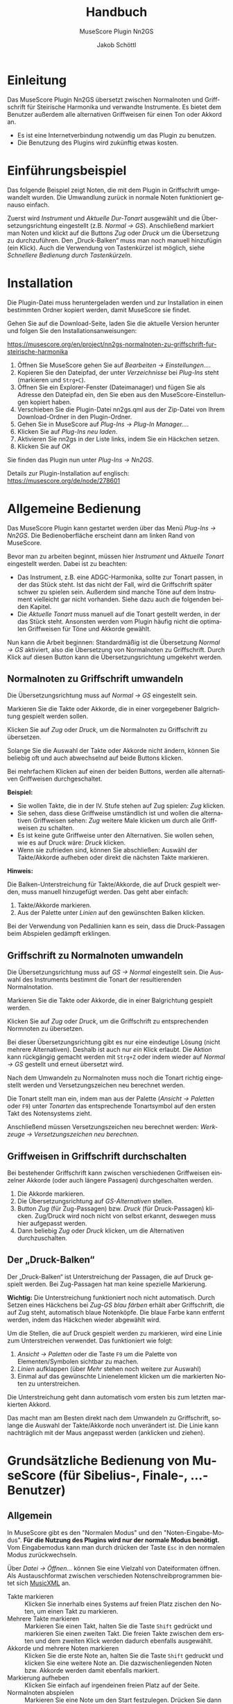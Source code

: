 #+TITLE:    Handbuch
#+SUBTITLE: MuseScore Plugin Nn2GS
#+AUTHOR:   Jakob Schöttl
#+EMAIL:    jschoett@gmail.com

#+LANGUAGE: de-de
#+LATEX_HEADER: \usepackage[ngerman]{babel}

#+LATEX: \newpage

* Einleitung

Das MuseScore Plugin Nn2GS übersetzt zwischen Normalnoten und
Griffschrift für Steirische Harmonika und verwandte Instrumente.
Es bietet dem Benutzer außerdem alle alternativen Griffweisen für
einen Ton oder Akkord an.

- Es ist eine Internetverbindung notwendig um das Plugin zu benutzen.
- Die Benutzung des Plugins wird zukünftig etwas kosten.

* Einführungsbeispiel

Das folgende Beispiel zeigt Noten, die mit dem Plugin in Griffschrift
umgewandelt wurden. Die Umwandlung zurück in normale Noten
funktioniert genauso einfach.

Zuerst wird /Instrument/ und /Aktuelle Dur-Tonart/ ausgewählt und
die Übersetzungsrichtung eingestellt (z.B. /Normal → GS/).
Anschließend markiert man Noten und klickt auf die Buttons /Zug/ oder
/Druck/ um die Übersetzung zu durchzuführen.
Den „Druck-Balken“ muss man noch manuell hinzufügin (ein Klick).
Auch die Verwendung von Tastenkürzel ist möglich,
siehe [[*Schnellere Bedienung durch Tastenkürzeln][Schnellere Bedienung durch Tastenkürzeln]].

#+DOWNLOADED: https://musescore.org/sites/musescore.org/files/styles/width_1480/public/2021-01/screenshot.png @ 2021-01-09 19:43:03
[[file:images/2021-01-09_19-43-03_screenshot.png]]

* Installation

Die Plugin-Datei muss heruntergeladen werden und zur
Installation in einen bestimmten Ordner kopiert werden, damit
MuseScore sie findet.

Gehen Sie auf die Download-Seite, laden Sie die aktuelle Version
herunter und folgen Sie den Installationsanweisungen:

https://musescore.org/en/project/nn2gs-normalnoten-zu-griffschrift-fur-steirische-harmonika

1. Öffnen Sie MuseScore gehen Sie auf /Bearbeiten → Einstellungen…/.
2. Kopieren Sie den Dateipfad, der unter /Verzeichnisse/ bei
   /Plug-Ins/ steht (markieren und =Strg+C=).
3. Öffnen Sie ein Explorer-Fenster (Dateimanager) und fügen Sie als
   Adresse den Dateipfad ein, den Sie eben aus den
   MuseScore-Einstellungen kopiert haben.
4. Verschieben Sie die Plugin-Datei nn2gs.qml aus der Zip-Datei von Ihrem
   Download-Ordner in den Plugin-Ordner.
5. Gehen Sie in MuseScore auf /Plug-Ins → Plug-In Manager…/.
6. Klicken Sie auf /Plug-Ins neu laden/.
7. Aktivieren Sie nn2gs in der Liste links, indem Sie ein Häckchen setzen.
8. Klicken Sie auf /OK/

Sie finden das Plugin nun unter /Plug-Ins → Nn2GS/.

Details zur Plugin-Installation auf englisch:
https://musescore.org/de/node/278601

* Allgemeine Bedienung

Das MuseScore Plugin kann gestartet werden über das Menü /Plug-Ins → Nn2GS/.
Die Bedienoberfläche erscheint dann am linken Rand von MuseScore.

#+DOWNLOADED: screenshot @ 2021-01-09 20:10:46
#+ATTR_LATEX: :width 5cm
[[file:images/2021-01-09_20-10-46_screenshot.png]]

Bevor man zu arbeiten beginnt, müssen hier /Instrument/ und /Aktuelle
Tonart/ eingestellt werden. Dabei ist zu beachten:

- Das Instrument, z.B. eine ADGC-Harmonika, sollte zur Tonart passen,
  in der das Stück steht. Ist das nicht der Fall, wird die
  Griffschrift später schwer zu spielen sein. Außerdem sind manche
  Töne auf dem Instrument vielleicht gar nicht vorhanden.
  Siehe dazu auch die folgenden beiden Kapitel.
- Die /Aktuelle Tonart/ muss manuell auf die Tonart gestellt werden,
  in der das Stück steht. Ansonsten werden vom Plugin häufig nicht die
  optimalen Griffweisen für Töne und Akkorde gewählt.

# TODO Hinweis zu Einstellungen und Lizenzschlüssel

Nun kann die Arbeit beginnen:
Standardmäßig ist die Übersetzung /Normal → GS/ aktiviert, also die
Übersetzung von Normalnoten zu Griffschrift.
Durch Klick auf diesen Button kann die Übersetzungsrichtung umgekehrt werden.

** Normalnoten zu Griffschrift umwandeln

Die Übersetzungsrichtung muss auf /Normal → GS/ eingestellt sein.

Markieren Sie die Takte oder Akkorde, die in einer vorgegebener
Balgrichtung gespielt werden sollen.

Klicken Sie auf /Zug/ oder /Druck/, um die Normalnoten zu Griffschrift
zu übersetzen.

Solange Sie die Auswahl der Takte oder Akkorde nicht ändern, können
Sie beliebig oft und auch abwechselnd auf beide Buttons klicken.

Bei mehrfachem Klicken auf einen der beiden Buttons, werden alle
alternativen Griffweisen durchgeschaltet.

*Beispiel:*

- Sie wollen Takte, die in der IV. Stufe stehen auf Zug spielen:
  /Zug/ klicken.
- Sie sehen, dass diese Griffweise umständlich ist und wollen die
  alternativen Griffweisen sehen: /Zug/ weitere Male klicken um durch
  alle Griffweisen zu schalten.
- Es ist keine gute Griffweise unter den Alternativen. Sie wollen
  sehen, wie es auf Druck wäre: /Druck/ klicken.
- Wenn sie zufrieden sind, können Sie abschließen: Auswähl der
  Takte/Akkorde aufheben oder direkt die nächsten Takte markieren.

*Hinweis:*

Die Balken-Unterstreichung für Takte/Akkorde, die auf Druck gespielt
werden, muss manuell hinzugefügt werden. Das geht aber einfach:

1. Takte/Akkorde markieren.
2. Aus der Palette unter /Linien/ auf den gewünschten Balken klicken.

Bei der Verwendung von Pedallinien kann es sein, dass die
Druck-Passagen beim Abspielen gedämpft erklingen.

** Griffschrift zu Normalnoten umwandeln

Die Übersetzungsrichtung muss auf /GS → Normal/ eingestellt sein.
Die Auswahl des Instruments bestimmt die Tonart der resultierenden
Normalnotation.

Markieren Sie die Takte oder Akkorde, die in einer Balgrichtung gespielt werden.

Klicken Sie auf /Zug/ oder /Druck/, um die Griffschrift zu
entsprechenden Normnoten zu übersetzen.

Bei dieser Übersetzungsrichtung gibt es nur eine eindeutige Lösung
(nicht mehrere Alternativen). Deshalb ist auch nur /ein/ Klick
erlaubt.
Die Aktion kann rückgängig gemacht werden mit =Strg+Z= oder indem
wieder auf /Normal → GS/ gestellt und erneut übersetzt wird.

Nach dem Umwandeln zu Normalnoten muss noch die Tonart
richtig eingestellt werden und Versetzungszeichen neu berechnet werden.

Die Tonart stellt man ein, indem man aus der Palette (/Ansicht →
Paletten/ oder =F9=) unter /Tonarten/ das entsprechende Tonartsymbol
auf den ersten Takt des Notensystems zieht.

Anschließend müssen Versetzungszeichen neu berechnet werden:
/Werkzeuge → Versetzungszeichen neu berechnen/.

** Griffweisen in Griffschrift durchschalten

Bei bestehender Griffschrift kann zwischen verschiedenen Griffweisen
einzelner Akkorde (oder auch längere Passagen) durchgeschalten werden.

1. Die Akkorde markieren.
2. Die Übersetzungsrichtung auf /GS-Alternativen/ stellen.
3. Button /Zug/ (für Zug-Passagen) bzw. /Druck/ (für Druck-Passagen)
   klicken. Zug/Druck wird noch nicht von selbst erkannt, deswegen
   muss hier aufgepasst werden.
4. Dann beliebig /Zug/ oder /Druck/ klicken, um die Alternativen
   durchzuschalten.

** Der „Druck-Balken“

Der „Druck-Balken“ ist Unterstreichung der Passagen, die auf Druck
gespielt werden. Bei Zug-Passagen hat man keine spezielle Markierung.

*Wichtig:*
Die Unterstreichung funktioniert noch nicht automatisch.
Durch Setzen eines Häckchens bei /Zug-GS blau färben/ erhält aber
Griffschrift, die auf Zug steht, automatisch blaue Notenköpfe.
Die blaue Farbe kann entfernt werden, indem das Häckchen wieder
abgewählt wird.

Um die Stellen, die auf Druck gespielt werden zu markieren, wird eine
Linie zum Unterstreichen verwendet. Das funktioniert wie folgt:

1. /Ansicht → Paletten/ oder die Taste =F9= um die Palette von
   Elementen/Symbolen sichtbar zu machen.
2. /Linien/ aufklappen (über /Mehr/ stehen noch weitere zur Auswahl)
3. Einmal auf das gewünschte Linienelement klicken um die markierten
   Noten zu unterstreichen.

Die Unterstreichung geht dann automatisch vom ersten bis zum
letzten markierten Akkord.

Das macht man am Besten direkt nach dem Umwandeln zu Griffschrift,
solange die Auswahl der Takte/Akkorde noch unverändert ist.
Die Linie kann nachträglich mit der Maus angepasst werden (anklicken
und ziehen).

* Grundsätzliche Bedienung von MuseScore (für Sibelius-, Finale-, …-Benutzer)

** Allgemein

In MuseScore gibt es den "Normalen Modus" und den
"Noten-Eingabe-Modus".
*Für die Nutzung des Plugins wird nur der normale Modus benötigt.*
Vom Eingabemodus kann man durch drücken der Taste =Esc= in den
normalen Modus zurückwechseln.

Über /Datei → Öffnen…/ können Sie eine Vielzahl von Dateiformaten
öffnen. Als Austauschformat zwischen verschieden
Notenschreibprogrammen bietet sich [[https://www.musicxml.com/][MusicXML]] an.

- Takte markieren :: Klicken Sie innerhalb eines Systems auf freien
  Platz zischen den Noten, um einen Takt zu markieren.
- Mehrere Takte markieren :: Markieren Sie einen Takt, halten Sie die
  Taste =Shift= gedrückt und markieren Sie einen zweiten Takt. Die
  freien Takte zwischen dem ersten und dem zweiten Klick werden
  dadurch ebenfalls ausgewählt.
- Akkorde und mehrere Noten markieren :: Klicken Sie die erste Note
  an, halten Sie die Taste =Shift= gedruckt und klicken Sie eine
  weitere Note an. Die dazwischenliegenden Noten bzw. Akkorde werden
  damit ebenfalls markiert.
- Markierung aufheben :: Klicken Sie einfach auf irgendeinen freien
  Platz auf der Seite.
- Normalnoten abspielen :: Markieren Sie eine Note um den Start
  festzulegen. Drücken Sie dann die Leertaste um das Abspielen zu
  starten oder zu pausieren.

** Tipps und Tricks

*** Mehrere Einzelstimmen in einer Notenzeile zusammenführen

Dazu sind zwei Schritte notwendig:

1. Alle Noten aus allen Notenzeilen markieren, dann /Werkzeuge →
   Sammeln/.
2. Alle Noten in der zusammengeführten Notenzeile nochmals markieren
   und wieder /Werkzeuge → Sammeln/. Damit werden die Einzelstimmen
   (einzelene Notenhälse) zu Akkorden zusammengefasst.

https://musescore.org/de/node/278656#implode

*** Alle ähnliche Noten markieren (z.B. Kreuznoten)

Manchmal will man z.B. alle Noten mit Kreuz-Notenköpfen markieren, um
deren Aussehen oder eine andere Eigenschaft zu ändern.
Das geht folgendermaßen:

1. Eine Note markieren.
2. Rechtsklick, /Auswählen → Alle ähnlichen Elemente/ oder
   /Auswählen → Mehr…/

https://musescore.org/de/node/278652#all-similar-selection

* Schnellere Bedienung durch Tastenkürzeln

Über /Plug-Ins → Plug-In Manager/ kann ein Tastenkürzel zum Starten
des Plugins definiert werden.

Für die wichtigsten Funktionen des Plugins gibt es
Tastenkürzel:

- =Alt+R= :: _R_ ichtung der Übersetzung festlegen (/GS → Normal/,
  /GS-Alternativen/, /Normal → GS/)
- =Alt+J= :: Auswahl auf /Zug/ nehmen
- =Alt+K= :: Auswahl auf /Druck/ nehmen

=Alt+Z/D= waren nicht frei, deswegen die Tasten =J= / =K= für Zug/Druck,
die gut erreichbar nebeneinander liegen.

Wie auch in einem Textverarbeitungsprogramm (z.B. Word), kann man
Noten mit der Tastatur markieren:

1. =Shift= gedrückt halten und Pfeiltasten =Links= / =Rechts=: Noten
   werden markiert.
2. =Strg+Shift= gedrückt halten und Pfeiltasten =Links= / =Rechts=: Ganze
   Takte werden markiert.
3. =Shift= gedrückt halten, dann =Rechts=, dann =Links=: Nur
   /eine einzelne/ Note bzw. /ein/ Akkord wird markiert.

Noten sind nur dann richtig markiert, wenn ein blauer Rahmen rundherum
sichtbar ist.

* Verschiedene Griffschrift-Varianten

Es stehen verschiedene „Schriftarten“ der erzeugten Griffschrift zur
Auswahl.
Tasten der 1. und 2. Reihe werden durch einen normalen Notenkopf
bezeichnet.
Tasten der 3. und 4. Reihe werden grundsätzlich mit „Kreuznoten“
gekennzeichnet, also entweder ein Notenkopf in Kreuzform oder ein
normaler Notenkopf mit einem Kreuz davor.
Das folgende Bild zeigt die verschieden Varianten.

#+DOWNLOADED: screenshot @ 2021-01-09 19:57:15
[[file:images/2021-01-09_19-57-15_screenshot.png]]

Die Wahl kann der Notensetzer über die /Einstellungen/ treffen.

Vor- und Nachteile verschiedener Varianten:

- Die Variante in Takt 9 ff. passen die Kreise bei halben/ganzen Noten
  nicht zwischen zwei Notenlinien was v.a. beim Schlussakkord nicht
  so schön aussieht.
- Die Variante in Takt 13 ff. benutzt zwei ganz verschiedene Arten von
  Kreuzen zur Markierung (Kreuz-Notenkopf und das
  Doppelkreuz-Versetzungszeichen). Die beiden passen optisch nicht so
  gut zusammen.
- Die Doppelkreuze der Varianten in Takt 13 ff. und 17 ff. müssen bei
  Akkorden noch manuell platziert werden und standardmäßig ist „keine Luft“
  zwischen übernanderliegenden Doppelkreuzen, was
  die Darstellung zum Teil seltsam aussehen lässt.
- Vorteil der Variante in Takt 17 ff. gegenüber Takt 13 ff. sind die
  einheitlichen Kreuzformen bei allen Notenwerten.

* FAQ / Häufige Fragen
** Die erzeugte Griffschrift enthält Auflösungszeichen

Steht das Stück original in einer b-Tonart ist z.B. der Gleichton der
zweiten Reihe (Position der Note h) mit einem Auflösungszeichen versehen.

#+DOWNLOADED: screenshot @ 2021-02-10 00:21:09
[[file:images/2021-02-10_00-21-09_screenshot.png]]


Das liegt daran, dass immer noch die Vorzeichen des Originalstückes
eingestellt sind.

*Lösung:*
Erst nachdem das Stück komplett in Griffschrift umgewandelt ist, kann
man einfach die Tonart nach C-Dur (keine Vorzeichen) ändern und auch
den Notenschlüssel unsichtbar machen.

Falsch wäre es, die Tonart vor dem Umwandeln zu ändern, weil dann
andere Töne (z.B. f statt fis) auf dem eingestellten Instrument
gesucht werden und so eine falsche Griffschrift entsteht.

Die Vorzeichen stellt man per Drag & Drop über die Palette (Taste
=F9=) unter /Tonarten/ ein.
Den Violinschlüssel kann man über den Inspektor (Taste =F8=)
unsichtbar machen.

*Hinweis:*
Das Tabulatursymbol als Schlüssel zu verwenden funktioniert leider
noch nicht ohne weiteres, da dieser (wie auch Bass- oder
Tenorschlüssel) die Noten der Griffschrift auf andere Positionen verschiebt.

** Tonart der Normalnoten passt nicht zum Instrument

Wenn die Normalnotation z.B. in E-Dur steht kann für die verfügbaren
Instrumente ADGC-, GCFB-, und BEsAsDes-Harmonika keine gut spielbare
Griffschrift herauskommen. Die Griffschrift wäre zwar korrekt, soweit
alle Töne auf dem Instrument vorhanden sind, aber wenn schon der erste
Teil auf der nicht existierenden 0-ten Reihe gespielt werden muss wird
es schwierig.

In so einem Fall sollten die Noten vorher transponiert werden.

Das Transponieren von E-Dur auf D-Dur geht in MuseScore
folgendermaßen:

1. Gesamte Partitur markieren (=Strg+A=)
2. /Werkzeuge → Transponieren…/
3. Im Dialog bei /Nach Tonart/ die Zieltonart /D-Dur / h-Moll/ auswählen
4. /OK/ klicken

#+DOWNLOADED: screenshot @ 2020-12-30 12:41:21
[[file:images/2020-12-30_12-41-21_screenshot.png]]

** Ich möchte für die Griffschrift keine Vorzeichen, für andere Notenzeilen/Stimmen aber schon!

#+DOWNLOADED: screenshot @ 2021-06-05 16:54:20
#+caption: Beispiel: Griffschrift und Normalnotation in einer Akkolade.
[[file:images/2021-06-05_16-54-20_screenshot.png]]

Wenn man die Tonart aus der Palette auf eine Notenzeile
(Notensystem) zieht, wird diese Tonart für alle zusammengehörenden
Notenzeilen in der Akkolade gleichzeitig gesetzt.

Es kommt aber vor, dass mehrere Notenzeilen in einer Akkoladenklammer
zusammengefasst sind, z.B. Griffschrift, Gittarrenbegleitung und
dritte Stimme.

Wenn man jetzt nur für die Griffschrift die Tonart auf C-Dur setzen
will, damit keine Vorzeichen/Auflösungszeichen sichtbar sind, muss
die *Tonart ohne Vorzeichen auf die Griffschrift-Notenzeile ziehen und
gleichzeitig =Strg= gedrückt halten.*

Auf diese weise wird die Tonart nur für eine Notenzeile der Akkolade
gesetzt.

** Wie mache ich den Violinschlüssel weg?

Bei Griffschrift gehört natürlich kein Violinschlüssel vor die
Notenzeilen. Entweder gar kein Symbol, oder ein senkrechtes „TAB“
(Schlüssel für Tabulatur).

Die Lösung ist, den Violinschlüssel unsichtbar zu machen. Löschen kann
man ihn nicht, da Notenzeilen immer in irgendeinem Schlüssel stehen müssen.
Ersetzen durch den Tabulatur-Schlüssel kann man ihn auch nicht, weil
dieser Schlüssel die Position der Noten verschieben würde!

*Violinschlüssel unsichtbar machen* geht so:

1. Ersten Violinschlüssel markieren
2. Rechtsklick auf den Violinschlüssel, dann im Kontextmenü
   /Auswählen/ → /Alle ähnlichen Elemente in der gleichen Notenzeile/
   (/Alle ähnlichen Elemente/ geht auch, wenn man nur eine Notenzeile hat)
3. Jetzt, da alle Violinschlüssel markiert sind: /Inspektor/ öffnen
   (/Ansicht/ → /Inspektor/ oder =F8=)
4. Im /Inspektor/ das Häkchen bei /Sichtbar/ wegnehmen

** Wie mache ich ein „TAB“-Symbol statt dem Violinschlüssel?

Zuerst muss der
[[*Wie mache ich den Violinschlüssel weg?][Violinschlüssel unsichtbar]]
gemacht werden.

Dann kann aus der /Gesamtpalette/ (/Ansicht/ → /Gesamtpalette/ oder
=Shift+F9=) die Symboltafel aufgerufen werden und unter dem Punkt
/Symbole/ nach „tab“ gesucht werden.
Eines dieser Symbole kann dann jeweils auf die Zeilenanfänge gezogen werden.

*Wichtig:*
Verwenden Sie /nicht/ die „TAB“-Symbole, die unter /Schlüssel/
aufgeführt sind. Diese würden die Position aller Notenköpfe ändern.
